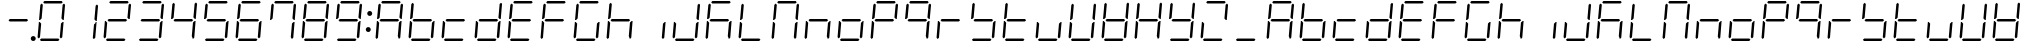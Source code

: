 SplineFontDB: 3.0
FontName: DSEG7ClassicMini-LightItalic
FullName: DSEG7 Classic Mini-Light Italic
FamilyName: DSEG7 Classic Mini
Weight: Light
Copyright: Created by Keshikan(https://twitter.com/keshinomi_88pro)\nwith FontForge 2.0 (http://fontforge.sf.net)
UComments: "2014-8-31: Created."
Version: 0.46
ItalicAngle: -5
UnderlinePosition: -100
UnderlineWidth: 50
Ascent: 1000
Descent: 0
InvalidEm: 0
LayerCount: 2
Layer: 0 0 "+gMyXYgAA" 1
Layer: 1 0 "+Uk2XYgAA" 0
XUID: [1021 682 390630330 14528854]
FSType: 8
OS2Version: 0
OS2_WeightWidthSlopeOnly: 0
OS2_UseTypoMetrics: 1
CreationTime: 1409488158
ModificationTime: 1584205849
PfmFamily: 17
TTFWeight: 300
TTFWidth: 5
LineGap: 90
VLineGap: 0
OS2TypoAscent: 0
OS2TypoAOffset: 1
OS2TypoDescent: 0
OS2TypoDOffset: 1
OS2TypoLinegap: 90
OS2WinAscent: 0
OS2WinAOffset: 1
OS2WinDescent: 0
OS2WinDOffset: 1
HheadAscent: 0
HheadAOffset: 1
HheadDescent: 0
HheadDOffset: 1
OS2Vendor: 'PfEd'
MarkAttachClasses: 1
DEI: 91125
LangName: 1033 "Created by Keshikan+AAoA-with FontForge 2.0 (http://fontforge.sf.net)" "" "Light Italic" "" "" "Version 0.3" "" "" "" "Keshikan(Twitter:@keshinomi_88pro)" "" "" "http://www.keshikan.net" "Copyright (c) 2018, keshikan (http://www.keshikan.net),+AAoA-with Reserved Font Name +ACIA-DSEG+ACIA.+AAoACgAA-This Font Software is licensed under the SIL Open Font License, Version 1.1.+AAoA-This license is copied below, and is also available with a FAQ at:+AAoA-http://scripts.sil.org/OFL+AAoACgAK------------------------------------------------------------+AAoA-SIL OPEN FONT LICENSE Version 1.1 - 26 February 2007+AAoA------------------------------------------------------------+AAoACgAA-PREAMBLE+AAoA-The goals of the Open Font License (OFL) are to stimulate worldwide+AAoA-development of collaborative font projects, to support the font creation+AAoA-efforts of academic and linguistic communities, and to provide a free and+AAoA-open framework in which fonts may be shared and improved in partnership+AAoA-with others.+AAoACgAA-The OFL allows the licensed fonts to be used, studied, modified and+AAoA-redistributed freely as long as they are not sold by themselves. The+AAoA-fonts, including any derivative works, can be bundled, embedded, +AAoA-redistributed and/or sold with any software provided that any reserved+AAoA-names are not used by derivative works. The fonts and derivatives,+AAoA-however, cannot be released under any other type of license. The+AAoA-requirement for fonts to remain under this license does not apply+AAoA-to any document created using the fonts or their derivatives.+AAoACgAA-DEFINITIONS+AAoAIgAA-Font Software+ACIA refers to the set of files released by the Copyright+AAoA-Holder(s) under this license and clearly marked as such. This may+AAoA-include source files, build scripts and documentation.+AAoACgAi-Reserved Font Name+ACIA refers to any names specified as such after the+AAoA-copyright statement(s).+AAoACgAi-Original Version+ACIA refers to the collection of Font Software components as+AAoA-distributed by the Copyright Holder(s).+AAoACgAi-Modified Version+ACIA refers to any derivative made by adding to, deleting,+AAoA-or substituting -- in part or in whole -- any of the components of the+AAoA-Original Version, by changing formats or by porting the Font Software to a+AAoA-new environment.+AAoACgAi-Author+ACIA refers to any designer, engineer, programmer, technical+AAoA-writer or other person who contributed to the Font Software.+AAoACgAA-PERMISSION & CONDITIONS+AAoA-Permission is hereby granted, free of charge, to any person obtaining+AAoA-a copy of the Font Software, to use, study, copy, merge, embed, modify,+AAoA-redistribute, and sell modified and unmodified copies of the Font+AAoA-Software, subject to the following conditions:+AAoACgAA-1) Neither the Font Software nor any of its individual components,+AAoA-in Original or Modified Versions, may be sold by itself.+AAoACgAA-2) Original or Modified Versions of the Font Software may be bundled,+AAoA-redistributed and/or sold with any software, provided that each copy+AAoA-contains the above copyright notice and this license. These can be+AAoA-included either as stand-alone text files, human-readable headers or+AAoA-in the appropriate machine-readable metadata fields within text or+AAoA-binary files as long as those fields can be easily viewed by the user.+AAoACgAA-3) No Modified Version of the Font Software may use the Reserved Font+AAoA-Name(s) unless explicit written permission is granted by the corresponding+AAoA-Copyright Holder. This restriction only applies to the primary font name as+AAoA-presented to the users.+AAoACgAA-4) The name(s) of the Copyright Holder(s) or the Author(s) of the Font+AAoA-Software shall not be used to promote, endorse or advertise any+AAoA-Modified Version, except to acknowledge the contribution(s) of the+AAoA-Copyright Holder(s) and the Author(s) or with their explicit written+AAoA-permission.+AAoACgAA-5) The Font Software, modified or unmodified, in part or in whole,+AAoA-must be distributed entirely under this license, and must not be+AAoA-distributed under any other license. The requirement for fonts to+AAoA-remain under this license does not apply to any document created+AAoA-using the Font Software.+AAoACgAA-TERMINATION+AAoA-This license becomes null and void if any of the above conditions are+AAoA-not met.+AAoACgAA-DISCLAIMER+AAoA-THE FONT SOFTWARE IS PROVIDED +ACIA-AS IS+ACIA, WITHOUT WARRANTY OF ANY KIND,+AAoA-EXPRESS OR IMPLIED, INCLUDING BUT NOT LIMITED TO ANY WARRANTIES OF+AAoA-MERCHANTABILITY, FITNESS FOR A PARTICULAR PURPOSE AND NONINFRINGEMENT+AAoA-OF COPYRIGHT, PATENT, TRADEMARK, OR OTHER RIGHT. IN NO EVENT SHALL THE+AAoA-COPYRIGHT HOLDER BE LIABLE FOR ANY CLAIM, DAMAGES OR OTHER LIABILITY,+AAoA-INCLUDING ANY GENERAL, SPECIAL, INDIRECT, INCIDENTAL, OR CONSEQUENTIAL+AAoA-DAMAGES, WHETHER IN AN ACTION OF CONTRACT, TORT OR OTHERWISE, ARISING+AAoA-FROM, OUT OF THE USE OR INABILITY TO USE THE FONT SOFTWARE OR FROM+AAoA-OTHER DEALINGS IN THE FONT SOFTWARE." "http://scripts.sil.org/OFL" "" "" "" "" "DSEG.7 12:34"
Encoding: ISO8859-1
UnicodeInterp: none
NameList: Adobe Glyph List
DisplaySize: -24
AntiAlias: 1
FitToEm: 1
WinInfo: 24 24 9
BeginPrivate: 0
EndPrivate
BeginChars: 256 69

StartChar: zero
Encoding: 48 48 0
Width: 816
VWidth: 200
Flags: HW
LayerCount: 2
Fore
SplineSet
92 64 m 1
 64 95 l 1
 97 477 l 1
 118 477 l 1
 127 467 l 1
 155 436 l 1
 125 95 l 1
 92 64 l 1
232 938 m 1
 204 969 l 1
 237 1000 l 1
 666 1000 l 1
 694 969 l 1
 661 938 l 1
 232 938 l 1
133 533 m 1
 122 523 l 1
 101 523 l 1
 134 905 l 1
 168 936 l 1
 196 905 l 1
 166 564 l 1
 133 533 l 1
724 936 m 1
 752 905 l 1
 719 523 l 1
 698 523 l 1
 689 533 l 1
 661 564 l 1
 691 905 l 1
 724 936 l 1
683 467 m 1
 694 477 l 1
 715 477 l 1
 682 95 l 1
 648 64 l 1
 620 95 l 1
 650 436 l 1
 683 467 l 1
612 31 m 1
 579 0 l 1
 150 0 l 1
 122 31 l 1
 155 62 l 1
 584 62 l 1
 612 31 l 1
EndSplineSet
EndChar

StartChar: eight
Encoding: 56 56 1
Width: 816
VWidth: 200
Flags: HW
LayerCount: 2
Fore
SplineSet
92 64 m 1
 64 95 l 1
 97 477 l 1
 118 477 l 1
 127 467 l 1
 155 436 l 1
 125 95 l 1
 92 64 l 1
163 500 m 1
 196 531 l 1
 625 531 l 1
 653 500 l 1
 620 469 l 1
 191 469 l 1
 163 500 l 1
232 938 m 1
 204 969 l 1
 237 1000 l 1
 666 1000 l 1
 694 969 l 1
 661 938 l 1
 232 938 l 1
133 533 m 1
 122 523 l 1
 101 523 l 1
 134 905 l 1
 168 936 l 1
 196 905 l 1
 166 564 l 1
 133 533 l 1
724 936 m 1
 752 905 l 1
 719 523 l 1
 698 523 l 1
 689 533 l 1
 661 564 l 1
 691 905 l 1
 724 936 l 1
683 467 m 1
 694 477 l 1
 715 477 l 1
 682 95 l 1
 648 64 l 1
 620 95 l 1
 650 436 l 1
 683 467 l 1
612 31 m 1
 579 0 l 1
 150 0 l 1
 122 31 l 1
 155 62 l 1
 584 62 l 1
 612 31 l 1
EndSplineSet
EndChar

StartChar: one
Encoding: 49 49 2
Width: 816
VWidth: 200
Flags: HW
LayerCount: 2
Fore
SplineSet
724 936 m 1
 752 905 l 1
 719 523 l 1
 698 523 l 1
 689 533 l 1
 661 564 l 1
 691 905 l 1
 724 936 l 1
683 467 m 1
 694 477 l 1
 715 477 l 1
 682 95 l 1
 648 64 l 1
 620 95 l 1
 650 436 l 1
 683 467 l 1
EndSplineSet
EndChar

StartChar: two
Encoding: 50 50 3
Width: 816
VWidth: 200
Flags: HW
LayerCount: 2
Fore
SplineSet
92 64 m 1
 64 95 l 1
 97 477 l 1
 118 477 l 1
 127 467 l 1
 155 436 l 1
 125 95 l 1
 92 64 l 1
163 500 m 1
 196 531 l 1
 625 531 l 1
 653 500 l 1
 620 469 l 1
 191 469 l 1
 163 500 l 1
232 938 m 1
 204 969 l 1
 237 1000 l 1
 666 1000 l 1
 694 969 l 1
 661 938 l 1
 232 938 l 1
724 936 m 1
 752 905 l 1
 719 523 l 1
 698 523 l 1
 689 533 l 1
 661 564 l 1
 691 905 l 1
 724 936 l 1
612 31 m 1
 579 0 l 1
 150 0 l 1
 122 31 l 1
 155 62 l 1
 584 62 l 1
 612 31 l 1
EndSplineSet
EndChar

StartChar: three
Encoding: 51 51 4
Width: 816
VWidth: 200
Flags: HW
LayerCount: 2
Fore
SplineSet
163 500 m 1
 196 531 l 1
 625 531 l 1
 653 500 l 1
 620 469 l 1
 191 469 l 1
 163 500 l 1
232 938 m 1
 204 969 l 1
 237 1000 l 1
 666 1000 l 1
 694 969 l 1
 661 938 l 1
 232 938 l 1
724 936 m 1
 752 905 l 1
 719 523 l 1
 698 523 l 1
 689 533 l 1
 661 564 l 1
 691 905 l 1
 724 936 l 1
683 467 m 1
 694 477 l 1
 715 477 l 1
 682 95 l 1
 648 64 l 1
 620 95 l 1
 650 436 l 1
 683 467 l 1
612 31 m 1
 579 0 l 1
 150 0 l 1
 122 31 l 1
 155 62 l 1
 584 62 l 1
 612 31 l 1
EndSplineSet
EndChar

StartChar: four
Encoding: 52 52 5
Width: 816
VWidth: 200
Flags: HW
LayerCount: 2
Fore
SplineSet
163 500 m 1
 196 531 l 1
 625 531 l 1
 653 500 l 1
 620 469 l 1
 191 469 l 1
 163 500 l 1
133 533 m 1
 122 523 l 1
 101 523 l 1
 134 905 l 1
 168 936 l 1
 196 905 l 1
 166 564 l 1
 133 533 l 1
724 936 m 1
 752 905 l 1
 719 523 l 1
 698 523 l 1
 689 533 l 1
 661 564 l 1
 691 905 l 1
 724 936 l 1
683 467 m 1
 694 477 l 1
 715 477 l 1
 682 95 l 1
 648 64 l 1
 620 95 l 1
 650 436 l 1
 683 467 l 1
EndSplineSet
EndChar

StartChar: five
Encoding: 53 53 6
Width: 816
VWidth: 200
Flags: HW
LayerCount: 2
Fore
SplineSet
163 500 m 1
 196 531 l 1
 625 531 l 1
 653 500 l 1
 620 469 l 1
 191 469 l 1
 163 500 l 1
232 938 m 1
 204 969 l 1
 237 1000 l 1
 666 1000 l 1
 694 969 l 1
 661 938 l 1
 232 938 l 1
133 533 m 1
 122 523 l 1
 101 523 l 1
 134 905 l 1
 168 936 l 1
 196 905 l 1
 166 564 l 1
 133 533 l 1
683 467 m 1
 694 477 l 1
 715 477 l 1
 682 95 l 1
 648 64 l 1
 620 95 l 1
 650 436 l 1
 683 467 l 1
612 31 m 1
 579 0 l 1
 150 0 l 1
 122 31 l 1
 155 62 l 1
 584 62 l 1
 612 31 l 1
EndSplineSet
EndChar

StartChar: six
Encoding: 54 54 7
Width: 816
VWidth: 200
Flags: HW
LayerCount: 2
Fore
SplineSet
92 64 m 1
 64 95 l 1
 97 477 l 1
 118 477 l 1
 127 467 l 1
 155 436 l 1
 125 95 l 1
 92 64 l 1
163 500 m 1
 196 531 l 1
 625 531 l 1
 653 500 l 1
 620 469 l 1
 191 469 l 1
 163 500 l 1
232 938 m 1
 204 969 l 1
 237 1000 l 1
 666 1000 l 1
 694 969 l 1
 661 938 l 1
 232 938 l 1
133 533 m 1
 122 523 l 1
 101 523 l 1
 134 905 l 1
 168 936 l 1
 196 905 l 1
 166 564 l 1
 133 533 l 1
683 467 m 1
 694 477 l 1
 715 477 l 1
 682 95 l 1
 648 64 l 1
 620 95 l 1
 650 436 l 1
 683 467 l 1
612 31 m 1
 579 0 l 1
 150 0 l 1
 122 31 l 1
 155 62 l 1
 584 62 l 1
 612 31 l 1
EndSplineSet
EndChar

StartChar: seven
Encoding: 55 55 8
Width: 816
VWidth: 200
Flags: HW
LayerCount: 2
Fore
SplineSet
232 938 m 1
 204 969 l 1
 237 1000 l 1
 666 1000 l 1
 694 969 l 1
 661 938 l 1
 232 938 l 1
133 533 m 1
 122 523 l 1
 101 523 l 1
 134 905 l 1
 168 936 l 1
 196 905 l 1
 166 564 l 1
 133 533 l 1
724 936 m 1
 752 905 l 1
 719 523 l 1
 698 523 l 1
 689 533 l 1
 661 564 l 1
 691 905 l 1
 724 936 l 1
683 467 m 1
 694 477 l 1
 715 477 l 1
 682 95 l 1
 648 64 l 1
 620 95 l 1
 650 436 l 1
 683 467 l 1
EndSplineSet
EndChar

StartChar: nine
Encoding: 57 57 9
Width: 816
VWidth: 200
Flags: HW
LayerCount: 2
Fore
SplineSet
163 500 m 1
 196 531 l 1
 625 531 l 1
 653 500 l 1
 620 469 l 1
 191 469 l 1
 163 500 l 1
232 938 m 1
 204 969 l 1
 237 1000 l 1
 666 1000 l 1
 694 969 l 1
 661 938 l 1
 232 938 l 1
133 533 m 1
 122 523 l 1
 101 523 l 1
 134 905 l 1
 168 936 l 1
 196 905 l 1
 166 564 l 1
 133 533 l 1
724 936 m 1
 752 905 l 1
 719 523 l 1
 698 523 l 1
 689 533 l 1
 661 564 l 1
 691 905 l 1
 724 936 l 1
683 467 m 1
 694 477 l 1
 715 477 l 1
 682 95 l 1
 648 64 l 1
 620 95 l 1
 650 436 l 1
 683 467 l 1
612 31 m 1
 579 0 l 1
 150 0 l 1
 122 31 l 1
 155 62 l 1
 584 62 l 1
 612 31 l 1
EndSplineSet
EndChar

StartChar: a
Encoding: 97 97 10
Width: 816
VWidth: 200
Flags: HW
LayerCount: 2
Fore
SplineSet
92 64 m 1
 64 95 l 1
 97 477 l 1
 118 477 l 1
 127 467 l 1
 155 436 l 1
 125 95 l 1
 92 64 l 1
163 500 m 1
 196 531 l 1
 625 531 l 1
 653 500 l 1
 620 469 l 1
 191 469 l 1
 163 500 l 1
232 938 m 1
 204 969 l 1
 237 1000 l 1
 666 1000 l 1
 694 969 l 1
 661 938 l 1
 232 938 l 1
133 533 m 1
 122 523 l 1
 101 523 l 1
 134 905 l 1
 168 936 l 1
 196 905 l 1
 166 564 l 1
 133 533 l 1
724 936 m 1
 752 905 l 1
 719 523 l 1
 698 523 l 1
 689 533 l 1
 661 564 l 1
 691 905 l 1
 724 936 l 1
683 467 m 1
 694 477 l 1
 715 477 l 1
 682 95 l 1
 648 64 l 1
 620 95 l 1
 650 436 l 1
 683 467 l 1
EndSplineSet
EndChar

StartChar: b
Encoding: 98 98 11
Width: 816
VWidth: 200
Flags: HW
LayerCount: 2
Fore
SplineSet
92 64 m 1
 64 95 l 1
 97 477 l 1
 118 477 l 1
 127 467 l 1
 155 436 l 1
 125 95 l 1
 92 64 l 1
163 500 m 1
 196 531 l 1
 625 531 l 1
 653 500 l 1
 620 469 l 1
 191 469 l 1
 163 500 l 1
133 533 m 1
 122 523 l 1
 101 523 l 1
 134 905 l 1
 168 936 l 1
 196 905 l 1
 166 564 l 1
 133 533 l 1
683 467 m 1
 694 477 l 1
 715 477 l 1
 682 95 l 1
 648 64 l 1
 620 95 l 1
 650 436 l 1
 683 467 l 1
612 31 m 1
 579 0 l 1
 150 0 l 1
 122 31 l 1
 155 62 l 1
 584 62 l 1
 612 31 l 1
EndSplineSet
EndChar

StartChar: c
Encoding: 99 99 12
Width: 816
VWidth: 200
Flags: HW
LayerCount: 2
Fore
SplineSet
92 64 m 1
 64 95 l 1
 97 477 l 1
 118 477 l 1
 127 467 l 1
 155 436 l 1
 125 95 l 1
 92 64 l 1
163 500 m 1
 196 531 l 1
 625 531 l 1
 653 500 l 1
 620 469 l 1
 191 469 l 1
 163 500 l 1
612 31 m 1
 579 0 l 1
 150 0 l 1
 122 31 l 1
 155 62 l 1
 584 62 l 1
 612 31 l 1
EndSplineSet
EndChar

StartChar: d
Encoding: 100 100 13
Width: 816
VWidth: 200
Flags: HW
LayerCount: 2
Fore
SplineSet
92 64 m 1
 64 95 l 1
 97 477 l 1
 118 477 l 1
 127 467 l 1
 155 436 l 1
 125 95 l 1
 92 64 l 1
163 500 m 1
 196 531 l 1
 625 531 l 1
 653 500 l 1
 620 469 l 1
 191 469 l 1
 163 500 l 1
724 936 m 1
 752 905 l 1
 719 523 l 1
 698 523 l 1
 689 533 l 1
 661 564 l 1
 691 905 l 1
 724 936 l 1
683 467 m 1
 694 477 l 1
 715 477 l 1
 682 95 l 1
 648 64 l 1
 620 95 l 1
 650 436 l 1
 683 467 l 1
612 31 m 1
 579 0 l 1
 150 0 l 1
 122 31 l 1
 155 62 l 1
 584 62 l 1
 612 31 l 1
EndSplineSet
EndChar

StartChar: e
Encoding: 101 101 14
Width: 816
VWidth: 200
Flags: HW
LayerCount: 2
Fore
SplineSet
92 64 m 1
 64 95 l 1
 97 477 l 1
 118 477 l 1
 127 467 l 1
 155 436 l 1
 125 95 l 1
 92 64 l 1
163 500 m 1
 196 531 l 1
 625 531 l 1
 653 500 l 1
 620 469 l 1
 191 469 l 1
 163 500 l 1
232 938 m 1
 204 969 l 1
 237 1000 l 1
 666 1000 l 1
 694 969 l 1
 661 938 l 1
 232 938 l 1
133 533 m 1
 122 523 l 1
 101 523 l 1
 134 905 l 1
 168 936 l 1
 196 905 l 1
 166 564 l 1
 133 533 l 1
612 31 m 1
 579 0 l 1
 150 0 l 1
 122 31 l 1
 155 62 l 1
 584 62 l 1
 612 31 l 1
EndSplineSet
EndChar

StartChar: f
Encoding: 102 102 15
Width: 816
VWidth: 200
Flags: HW
LayerCount: 2
Fore
SplineSet
92 64 m 1
 64 95 l 1
 97 477 l 1
 118 477 l 1
 127 467 l 1
 155 436 l 1
 125 95 l 1
 92 64 l 1
163 500 m 1
 196 531 l 1
 625 531 l 1
 653 500 l 1
 620 469 l 1
 191 469 l 1
 163 500 l 1
232 938 m 1
 204 969 l 1
 237 1000 l 1
 666 1000 l 1
 694 969 l 1
 661 938 l 1
 232 938 l 1
133 533 m 1
 122 523 l 1
 101 523 l 1
 134 905 l 1
 168 936 l 1
 196 905 l 1
 166 564 l 1
 133 533 l 1
EndSplineSet
EndChar

StartChar: g
Encoding: 103 103 16
Width: 816
VWidth: 200
Flags: HW
LayerCount: 2
Fore
SplineSet
92 64 m 1
 64 95 l 1
 97 477 l 1
 118 477 l 1
 127 467 l 1
 155 436 l 1
 125 95 l 1
 92 64 l 1
232 938 m 1
 204 969 l 1
 237 1000 l 1
 666 1000 l 1
 694 969 l 1
 661 938 l 1
 232 938 l 1
133 533 m 1
 122 523 l 1
 101 523 l 1
 134 905 l 1
 168 936 l 1
 196 905 l 1
 166 564 l 1
 133 533 l 1
683 467 m 1
 694 477 l 1
 715 477 l 1
 682 95 l 1
 648 64 l 1
 620 95 l 1
 650 436 l 1
 683 467 l 1
612 31 m 1
 579 0 l 1
 150 0 l 1
 122 31 l 1
 155 62 l 1
 584 62 l 1
 612 31 l 1
EndSplineSet
EndChar

StartChar: h
Encoding: 104 104 17
Width: 816
VWidth: 200
Flags: HW
LayerCount: 2
Fore
SplineSet
92 64 m 1
 64 95 l 1
 97 477 l 1
 118 477 l 1
 127 467 l 1
 155 436 l 1
 125 95 l 1
 92 64 l 1
163 500 m 1
 196 531 l 1
 625 531 l 1
 653 500 l 1
 620 469 l 1
 191 469 l 1
 163 500 l 1
133 533 m 1
 122 523 l 1
 101 523 l 1
 134 905 l 1
 168 936 l 1
 196 905 l 1
 166 564 l 1
 133 533 l 1
683 467 m 1
 694 477 l 1
 715 477 l 1
 682 95 l 1
 648 64 l 1
 620 95 l 1
 650 436 l 1
 683 467 l 1
EndSplineSet
EndChar

StartChar: i
Encoding: 105 105 18
Width: 816
VWidth: 200
Flags: HW
LayerCount: 2
Fore
SplineSet
683 467 m 1
 694 477 l 1
 715 477 l 1
 682 95 l 1
 648 64 l 1
 620 95 l 1
 650 436 l 1
 683 467 l 1
EndSplineSet
EndChar

StartChar: j
Encoding: 106 106 19
Width: 816
VWidth: 200
Flags: HW
LayerCount: 2
Fore
SplineSet
92 64 m 1
 64 95 l 1
 97 477 l 1
 118 477 l 1
 127 467 l 1
 155 436 l 1
 125 95 l 1
 92 64 l 1
724 936 m 1
 752 905 l 1
 719 523 l 1
 698 523 l 1
 689 533 l 1
 661 564 l 1
 691 905 l 1
 724 936 l 1
683 467 m 1
 694 477 l 1
 715 477 l 1
 682 95 l 1
 648 64 l 1
 620 95 l 1
 650 436 l 1
 683 467 l 1
612 31 m 1
 579 0 l 1
 150 0 l 1
 122 31 l 1
 155 62 l 1
 584 62 l 1
 612 31 l 1
EndSplineSet
EndChar

StartChar: k
Encoding: 107 107 20
Width: 816
VWidth: 200
Flags: HW
LayerCount: 2
Fore
SplineSet
92 64 m 1
 64 95 l 1
 97 477 l 1
 118 477 l 1
 127 467 l 1
 155 436 l 1
 125 95 l 1
 92 64 l 1
163 500 m 1
 196 531 l 1
 625 531 l 1
 653 500 l 1
 620 469 l 1
 191 469 l 1
 163 500 l 1
232 938 m 1
 204 969 l 1
 237 1000 l 1
 666 1000 l 1
 694 969 l 1
 661 938 l 1
 232 938 l 1
133 533 m 1
 122 523 l 1
 101 523 l 1
 134 905 l 1
 168 936 l 1
 196 905 l 1
 166 564 l 1
 133 533 l 1
683 467 m 1
 694 477 l 1
 715 477 l 1
 682 95 l 1
 648 64 l 1
 620 95 l 1
 650 436 l 1
 683 467 l 1
EndSplineSet
EndChar

StartChar: l
Encoding: 108 108 21
Width: 816
VWidth: 200
Flags: HW
LayerCount: 2
Fore
SplineSet
92 64 m 1
 64 95 l 1
 97 477 l 1
 118 477 l 1
 127 467 l 1
 155 436 l 1
 125 95 l 1
 92 64 l 1
133 533 m 1
 122 523 l 1
 101 523 l 1
 134 905 l 1
 168 936 l 1
 196 905 l 1
 166 564 l 1
 133 533 l 1
612 31 m 1
 579 0 l 1
 150 0 l 1
 122 31 l 1
 155 62 l 1
 584 62 l 1
 612 31 l 1
EndSplineSet
EndChar

StartChar: m
Encoding: 109 109 22
Width: 816
VWidth: 200
Flags: HW
LayerCount: 2
Fore
SplineSet
92 64 m 1
 64 95 l 1
 97 477 l 1
 118 477 l 1
 127 467 l 1
 155 436 l 1
 125 95 l 1
 92 64 l 1
232 938 m 1
 204 969 l 1
 237 1000 l 1
 666 1000 l 1
 694 969 l 1
 661 938 l 1
 232 938 l 1
133 533 m 1
 122 523 l 1
 101 523 l 1
 134 905 l 1
 168 936 l 1
 196 905 l 1
 166 564 l 1
 133 533 l 1
724 936 m 1
 752 905 l 1
 719 523 l 1
 698 523 l 1
 689 533 l 1
 661 564 l 1
 691 905 l 1
 724 936 l 1
683 467 m 1
 694 477 l 1
 715 477 l 1
 682 95 l 1
 648 64 l 1
 620 95 l 1
 650 436 l 1
 683 467 l 1
EndSplineSet
EndChar

StartChar: n
Encoding: 110 110 23
Width: 816
VWidth: 200
Flags: HW
LayerCount: 2
Fore
SplineSet
92 64 m 1
 64 95 l 1
 97 477 l 1
 118 477 l 1
 127 467 l 1
 155 436 l 1
 125 95 l 1
 92 64 l 1
163 500 m 1
 196 531 l 1
 625 531 l 1
 653 500 l 1
 620 469 l 1
 191 469 l 1
 163 500 l 1
683 467 m 1
 694 477 l 1
 715 477 l 1
 682 95 l 1
 648 64 l 1
 620 95 l 1
 650 436 l 1
 683 467 l 1
EndSplineSet
EndChar

StartChar: o
Encoding: 111 111 24
Width: 816
VWidth: 200
Flags: HW
LayerCount: 2
Fore
SplineSet
92 64 m 1
 64 95 l 1
 97 477 l 1
 118 477 l 1
 127 467 l 1
 155 436 l 1
 125 95 l 1
 92 64 l 1
163 500 m 1
 196 531 l 1
 625 531 l 1
 653 500 l 1
 620 469 l 1
 191 469 l 1
 163 500 l 1
683 467 m 1
 694 477 l 1
 715 477 l 1
 682 95 l 1
 648 64 l 1
 620 95 l 1
 650 436 l 1
 683 467 l 1
612 31 m 1
 579 0 l 1
 150 0 l 1
 122 31 l 1
 155 62 l 1
 584 62 l 1
 612 31 l 1
EndSplineSet
EndChar

StartChar: p
Encoding: 112 112 25
Width: 816
VWidth: 200
Flags: HW
LayerCount: 2
Fore
SplineSet
92 64 m 1
 64 95 l 1
 97 477 l 1
 118 477 l 1
 127 467 l 1
 155 436 l 1
 125 95 l 1
 92 64 l 1
163 500 m 1
 196 531 l 1
 625 531 l 1
 653 500 l 1
 620 469 l 1
 191 469 l 1
 163 500 l 1
232 938 m 1
 204 969 l 1
 237 1000 l 1
 666 1000 l 1
 694 969 l 1
 661 938 l 1
 232 938 l 1
133 533 m 1
 122 523 l 1
 101 523 l 1
 134 905 l 1
 168 936 l 1
 196 905 l 1
 166 564 l 1
 133 533 l 1
724 936 m 1
 752 905 l 1
 719 523 l 1
 698 523 l 1
 689 533 l 1
 661 564 l 1
 691 905 l 1
 724 936 l 1
EndSplineSet
EndChar

StartChar: q
Encoding: 113 113 26
Width: 816
VWidth: 200
Flags: HW
LayerCount: 2
Fore
SplineSet
163 500 m 1
 196 531 l 1
 625 531 l 1
 653 500 l 1
 620 469 l 1
 191 469 l 1
 163 500 l 1
232 938 m 1
 204 969 l 1
 237 1000 l 1
 666 1000 l 1
 694 969 l 1
 661 938 l 1
 232 938 l 1
133 533 m 1
 122 523 l 1
 101 523 l 1
 134 905 l 1
 168 936 l 1
 196 905 l 1
 166 564 l 1
 133 533 l 1
724 936 m 1
 752 905 l 1
 719 523 l 1
 698 523 l 1
 689 533 l 1
 661 564 l 1
 691 905 l 1
 724 936 l 1
683 467 m 1
 694 477 l 1
 715 477 l 1
 682 95 l 1
 648 64 l 1
 620 95 l 1
 650 436 l 1
 683 467 l 1
EndSplineSet
EndChar

StartChar: r
Encoding: 114 114 27
Width: 816
VWidth: 200
Flags: HW
LayerCount: 2
Fore
SplineSet
92 64 m 1
 64 95 l 1
 97 477 l 1
 118 477 l 1
 127 467 l 1
 155 436 l 1
 125 95 l 1
 92 64 l 1
163 500 m 1
 196 531 l 1
 625 531 l 1
 653 500 l 1
 620 469 l 1
 191 469 l 1
 163 500 l 1
EndSplineSet
EndChar

StartChar: s
Encoding: 115 115 28
Width: 816
VWidth: 200
Flags: HW
LayerCount: 2
Fore
SplineSet
163 500 m 1
 196 531 l 1
 625 531 l 1
 653 500 l 1
 620 469 l 1
 191 469 l 1
 163 500 l 1
133 533 m 1
 122 523 l 1
 101 523 l 1
 134 905 l 1
 168 936 l 1
 196 905 l 1
 166 564 l 1
 133 533 l 1
683 467 m 1
 694 477 l 1
 715 477 l 1
 682 95 l 1
 648 64 l 1
 620 95 l 1
 650 436 l 1
 683 467 l 1
612 31 m 1
 579 0 l 1
 150 0 l 1
 122 31 l 1
 155 62 l 1
 584 62 l 1
 612 31 l 1
EndSplineSet
EndChar

StartChar: t
Encoding: 116 116 29
Width: 816
VWidth: 200
Flags: HW
LayerCount: 2
Fore
SplineSet
92 64 m 1
 64 95 l 1
 97 477 l 1
 118 477 l 1
 127 467 l 1
 155 436 l 1
 125 95 l 1
 92 64 l 1
163 500 m 1
 196 531 l 1
 625 531 l 1
 653 500 l 1
 620 469 l 1
 191 469 l 1
 163 500 l 1
133 533 m 1
 122 523 l 1
 101 523 l 1
 134 905 l 1
 168 936 l 1
 196 905 l 1
 166 564 l 1
 133 533 l 1
612 31 m 1
 579 0 l 1
 150 0 l 1
 122 31 l 1
 155 62 l 1
 584 62 l 1
 612 31 l 1
EndSplineSet
EndChar

StartChar: u
Encoding: 117 117 30
Width: 816
VWidth: 200
Flags: HW
LayerCount: 2
Fore
SplineSet
92 64 m 1
 64 95 l 1
 97 477 l 1
 118 477 l 1
 127 467 l 1
 155 436 l 1
 125 95 l 1
 92 64 l 1
683 467 m 1
 694 477 l 1
 715 477 l 1
 682 95 l 1
 648 64 l 1
 620 95 l 1
 650 436 l 1
 683 467 l 1
612 31 m 1
 579 0 l 1
 150 0 l 1
 122 31 l 1
 155 62 l 1
 584 62 l 1
 612 31 l 1
EndSplineSet
EndChar

StartChar: v
Encoding: 118 118 31
Width: 816
VWidth: 200
Flags: HW
LayerCount: 2
Fore
SplineSet
92 64 m 1
 64 95 l 1
 97 477 l 1
 118 477 l 1
 127 467 l 1
 155 436 l 1
 125 95 l 1
 92 64 l 1
133 533 m 1
 122 523 l 1
 101 523 l 1
 134 905 l 1
 168 936 l 1
 196 905 l 1
 166 564 l 1
 133 533 l 1
724 936 m 1
 752 905 l 1
 719 523 l 1
 698 523 l 1
 689 533 l 1
 661 564 l 1
 691 905 l 1
 724 936 l 1
683 467 m 1
 694 477 l 1
 715 477 l 1
 682 95 l 1
 648 64 l 1
 620 95 l 1
 650 436 l 1
 683 467 l 1
612 31 m 1
 579 0 l 1
 150 0 l 1
 122 31 l 1
 155 62 l 1
 584 62 l 1
 612 31 l 1
EndSplineSet
EndChar

StartChar: w
Encoding: 119 119 32
Width: 816
VWidth: 200
Flags: HW
LayerCount: 2
Fore
SplineSet
92 64 m 1
 64 95 l 1
 97 477 l 1
 118 477 l 1
 127 467 l 1
 155 436 l 1
 125 95 l 1
 92 64 l 1
163 500 m 1
 196 531 l 1
 625 531 l 1
 653 500 l 1
 620 469 l 1
 191 469 l 1
 163 500 l 1
133 533 m 1
 122 523 l 1
 101 523 l 1
 134 905 l 1
 168 936 l 1
 196 905 l 1
 166 564 l 1
 133 533 l 1
724 936 m 1
 752 905 l 1
 719 523 l 1
 698 523 l 1
 689 533 l 1
 661 564 l 1
 691 905 l 1
 724 936 l 1
683 467 m 1
 694 477 l 1
 715 477 l 1
 682 95 l 1
 648 64 l 1
 620 95 l 1
 650 436 l 1
 683 467 l 1
612 31 m 1
 579 0 l 1
 150 0 l 1
 122 31 l 1
 155 62 l 1
 584 62 l 1
 612 31 l 1
EndSplineSet
EndChar

StartChar: x
Encoding: 120 120 33
Width: 816
VWidth: 200
Flags: HW
LayerCount: 2
Fore
SplineSet
92 64 m 1
 64 95 l 1
 97 477 l 1
 118 477 l 1
 127 467 l 1
 155 436 l 1
 125 95 l 1
 92 64 l 1
163 500 m 1
 196 531 l 1
 625 531 l 1
 653 500 l 1
 620 469 l 1
 191 469 l 1
 163 500 l 1
133 533 m 1
 122 523 l 1
 101 523 l 1
 134 905 l 1
 168 936 l 1
 196 905 l 1
 166 564 l 1
 133 533 l 1
724 936 m 1
 752 905 l 1
 719 523 l 1
 698 523 l 1
 689 533 l 1
 661 564 l 1
 691 905 l 1
 724 936 l 1
683 467 m 1
 694 477 l 1
 715 477 l 1
 682 95 l 1
 648 64 l 1
 620 95 l 1
 650 436 l 1
 683 467 l 1
EndSplineSet
EndChar

StartChar: y
Encoding: 121 121 34
Width: 816
VWidth: 200
Flags: HW
LayerCount: 2
Fore
SplineSet
163 500 m 1
 196 531 l 1
 625 531 l 1
 653 500 l 1
 620 469 l 1
 191 469 l 1
 163 500 l 1
133 533 m 1
 122 523 l 1
 101 523 l 1
 134 905 l 1
 168 936 l 1
 196 905 l 1
 166 564 l 1
 133 533 l 1
724 936 m 1
 752 905 l 1
 719 523 l 1
 698 523 l 1
 689 533 l 1
 661 564 l 1
 691 905 l 1
 724 936 l 1
683 467 m 1
 694 477 l 1
 715 477 l 1
 682 95 l 1
 648 64 l 1
 620 95 l 1
 650 436 l 1
 683 467 l 1
612 31 m 1
 579 0 l 1
 150 0 l 1
 122 31 l 1
 155 62 l 1
 584 62 l 1
 612 31 l 1
EndSplineSet
EndChar

StartChar: z
Encoding: 122 122 35
Width: 816
VWidth: 200
Flags: HW
LayerCount: 2
Fore
SplineSet
92 64 m 1
 64 95 l 1
 97 477 l 1
 118 477 l 1
 127 467 l 1
 155 436 l 1
 125 95 l 1
 92 64 l 1
232 938 m 1
 204 969 l 1
 237 1000 l 1
 666 1000 l 1
 694 969 l 1
 661 938 l 1
 232 938 l 1
724 936 m 1
 752 905 l 1
 719 523 l 1
 698 523 l 1
 689 533 l 1
 661 564 l 1
 691 905 l 1
 724 936 l 1
612 31 m 1
 579 0 l 1
 150 0 l 1
 122 31 l 1
 155 62 l 1
 584 62 l 1
 612 31 l 1
EndSplineSet
EndChar

StartChar: A
Encoding: 65 65 36
Width: 816
VWidth: 200
Flags: HW
LayerCount: 2
Fore
SplineSet
92 64 m 1
 64 95 l 1
 97 477 l 1
 118 477 l 1
 127 467 l 1
 155 436 l 1
 125 95 l 1
 92 64 l 1
163 500 m 1
 196 531 l 1
 625 531 l 1
 653 500 l 1
 620 469 l 1
 191 469 l 1
 163 500 l 1
232 938 m 1
 204 969 l 1
 237 1000 l 1
 666 1000 l 1
 694 969 l 1
 661 938 l 1
 232 938 l 1
133 533 m 1
 122 523 l 1
 101 523 l 1
 134 905 l 1
 168 936 l 1
 196 905 l 1
 166 564 l 1
 133 533 l 1
724 936 m 1
 752 905 l 1
 719 523 l 1
 698 523 l 1
 689 533 l 1
 661 564 l 1
 691 905 l 1
 724 936 l 1
683 467 m 1
 694 477 l 1
 715 477 l 1
 682 95 l 1
 648 64 l 1
 620 95 l 1
 650 436 l 1
 683 467 l 1
EndSplineSet
EndChar

StartChar: B
Encoding: 66 66 37
Width: 816
VWidth: 200
Flags: HW
LayerCount: 2
Fore
SplineSet
92 64 m 1
 64 95 l 1
 97 477 l 1
 118 477 l 1
 127 467 l 1
 155 436 l 1
 125 95 l 1
 92 64 l 1
163 500 m 1
 196 531 l 1
 625 531 l 1
 653 500 l 1
 620 469 l 1
 191 469 l 1
 163 500 l 1
133 533 m 1
 122 523 l 1
 101 523 l 1
 134 905 l 1
 168 936 l 1
 196 905 l 1
 166 564 l 1
 133 533 l 1
683 467 m 1
 694 477 l 1
 715 477 l 1
 682 95 l 1
 648 64 l 1
 620 95 l 1
 650 436 l 1
 683 467 l 1
612 31 m 1
 579 0 l 1
 150 0 l 1
 122 31 l 1
 155 62 l 1
 584 62 l 1
 612 31 l 1
EndSplineSet
EndChar

StartChar: C
Encoding: 67 67 38
Width: 816
VWidth: 200
Flags: HW
LayerCount: 2
Fore
SplineSet
92 64 m 1
 64 95 l 1
 97 477 l 1
 118 477 l 1
 127 467 l 1
 155 436 l 1
 125 95 l 1
 92 64 l 1
163 500 m 1
 196 531 l 1
 625 531 l 1
 653 500 l 1
 620 469 l 1
 191 469 l 1
 163 500 l 1
612 31 m 1
 579 0 l 1
 150 0 l 1
 122 31 l 1
 155 62 l 1
 584 62 l 1
 612 31 l 1
EndSplineSet
EndChar

StartChar: D
Encoding: 68 68 39
Width: 816
VWidth: 200
Flags: HW
LayerCount: 2
Fore
SplineSet
92 64 m 1
 64 95 l 1
 97 477 l 1
 118 477 l 1
 127 467 l 1
 155 436 l 1
 125 95 l 1
 92 64 l 1
163 500 m 1
 196 531 l 1
 625 531 l 1
 653 500 l 1
 620 469 l 1
 191 469 l 1
 163 500 l 1
724 936 m 1
 752 905 l 1
 719 523 l 1
 698 523 l 1
 689 533 l 1
 661 564 l 1
 691 905 l 1
 724 936 l 1
683 467 m 1
 694 477 l 1
 715 477 l 1
 682 95 l 1
 648 64 l 1
 620 95 l 1
 650 436 l 1
 683 467 l 1
612 31 m 1
 579 0 l 1
 150 0 l 1
 122 31 l 1
 155 62 l 1
 584 62 l 1
 612 31 l 1
EndSplineSet
EndChar

StartChar: E
Encoding: 69 69 40
Width: 816
VWidth: 200
Flags: HW
LayerCount: 2
Fore
SplineSet
92 64 m 1
 64 95 l 1
 97 477 l 1
 118 477 l 1
 127 467 l 1
 155 436 l 1
 125 95 l 1
 92 64 l 1
163 500 m 1
 196 531 l 1
 625 531 l 1
 653 500 l 1
 620 469 l 1
 191 469 l 1
 163 500 l 1
232 938 m 1
 204 969 l 1
 237 1000 l 1
 666 1000 l 1
 694 969 l 1
 661 938 l 1
 232 938 l 1
133 533 m 1
 122 523 l 1
 101 523 l 1
 134 905 l 1
 168 936 l 1
 196 905 l 1
 166 564 l 1
 133 533 l 1
612 31 m 1
 579 0 l 1
 150 0 l 1
 122 31 l 1
 155 62 l 1
 584 62 l 1
 612 31 l 1
EndSplineSet
EndChar

StartChar: F
Encoding: 70 70 41
Width: 816
VWidth: 200
Flags: HW
LayerCount: 2
Fore
SplineSet
92 64 m 1
 64 95 l 1
 97 477 l 1
 118 477 l 1
 127 467 l 1
 155 436 l 1
 125 95 l 1
 92 64 l 1
163 500 m 1
 196 531 l 1
 625 531 l 1
 653 500 l 1
 620 469 l 1
 191 469 l 1
 163 500 l 1
232 938 m 1
 204 969 l 1
 237 1000 l 1
 666 1000 l 1
 694 969 l 1
 661 938 l 1
 232 938 l 1
133 533 m 1
 122 523 l 1
 101 523 l 1
 134 905 l 1
 168 936 l 1
 196 905 l 1
 166 564 l 1
 133 533 l 1
EndSplineSet
EndChar

StartChar: G
Encoding: 71 71 42
Width: 816
VWidth: 200
Flags: HW
LayerCount: 2
Fore
SplineSet
92 64 m 1
 64 95 l 1
 97 477 l 1
 118 477 l 1
 127 467 l 1
 155 436 l 1
 125 95 l 1
 92 64 l 1
232 938 m 1
 204 969 l 1
 237 1000 l 1
 666 1000 l 1
 694 969 l 1
 661 938 l 1
 232 938 l 1
133 533 m 1
 122 523 l 1
 101 523 l 1
 134 905 l 1
 168 936 l 1
 196 905 l 1
 166 564 l 1
 133 533 l 1
683 467 m 1
 694 477 l 1
 715 477 l 1
 682 95 l 1
 648 64 l 1
 620 95 l 1
 650 436 l 1
 683 467 l 1
612 31 m 1
 579 0 l 1
 150 0 l 1
 122 31 l 1
 155 62 l 1
 584 62 l 1
 612 31 l 1
EndSplineSet
EndChar

StartChar: H
Encoding: 72 72 43
Width: 816
VWidth: 200
Flags: HW
LayerCount: 2
Fore
SplineSet
92 64 m 1
 64 95 l 1
 97 477 l 1
 118 477 l 1
 127 467 l 1
 155 436 l 1
 125 95 l 1
 92 64 l 1
163 500 m 1
 196 531 l 1
 625 531 l 1
 653 500 l 1
 620 469 l 1
 191 469 l 1
 163 500 l 1
133 533 m 1
 122 523 l 1
 101 523 l 1
 134 905 l 1
 168 936 l 1
 196 905 l 1
 166 564 l 1
 133 533 l 1
683 467 m 1
 694 477 l 1
 715 477 l 1
 682 95 l 1
 648 64 l 1
 620 95 l 1
 650 436 l 1
 683 467 l 1
EndSplineSet
EndChar

StartChar: I
Encoding: 73 73 44
Width: 816
VWidth: 200
Flags: HW
LayerCount: 2
Fore
SplineSet
683 467 m 1
 694 477 l 1
 715 477 l 1
 682 95 l 1
 648 64 l 1
 620 95 l 1
 650 436 l 1
 683 467 l 1
EndSplineSet
EndChar

StartChar: J
Encoding: 74 74 45
Width: 816
VWidth: 200
Flags: HW
LayerCount: 2
Fore
SplineSet
92 64 m 1
 64 95 l 1
 97 477 l 1
 118 477 l 1
 127 467 l 1
 155 436 l 1
 125 95 l 1
 92 64 l 1
724 936 m 1
 752 905 l 1
 719 523 l 1
 698 523 l 1
 689 533 l 1
 661 564 l 1
 691 905 l 1
 724 936 l 1
683 467 m 1
 694 477 l 1
 715 477 l 1
 682 95 l 1
 648 64 l 1
 620 95 l 1
 650 436 l 1
 683 467 l 1
612 31 m 1
 579 0 l 1
 150 0 l 1
 122 31 l 1
 155 62 l 1
 584 62 l 1
 612 31 l 1
EndSplineSet
EndChar

StartChar: K
Encoding: 75 75 46
Width: 816
VWidth: 200
Flags: HW
LayerCount: 2
Fore
SplineSet
92 64 m 1
 64 95 l 1
 97 477 l 1
 118 477 l 1
 127 467 l 1
 155 436 l 1
 125 95 l 1
 92 64 l 1
163 500 m 1
 196 531 l 1
 625 531 l 1
 653 500 l 1
 620 469 l 1
 191 469 l 1
 163 500 l 1
232 938 m 1
 204 969 l 1
 237 1000 l 1
 666 1000 l 1
 694 969 l 1
 661 938 l 1
 232 938 l 1
133 533 m 1
 122 523 l 1
 101 523 l 1
 134 905 l 1
 168 936 l 1
 196 905 l 1
 166 564 l 1
 133 533 l 1
683 467 m 1
 694 477 l 1
 715 477 l 1
 682 95 l 1
 648 64 l 1
 620 95 l 1
 650 436 l 1
 683 467 l 1
EndSplineSet
EndChar

StartChar: L
Encoding: 76 76 47
Width: 816
VWidth: 200
Flags: HW
LayerCount: 2
Fore
SplineSet
92 64 m 1
 64 95 l 1
 97 477 l 1
 118 477 l 1
 127 467 l 1
 155 436 l 1
 125 95 l 1
 92 64 l 1
133 533 m 1
 122 523 l 1
 101 523 l 1
 134 905 l 1
 168 936 l 1
 196 905 l 1
 166 564 l 1
 133 533 l 1
612 31 m 1
 579 0 l 1
 150 0 l 1
 122 31 l 1
 155 62 l 1
 584 62 l 1
 612 31 l 1
EndSplineSet
EndChar

StartChar: M
Encoding: 77 77 48
Width: 816
VWidth: 200
Flags: HW
LayerCount: 2
Fore
SplineSet
92 64 m 1
 64 95 l 1
 97 477 l 1
 118 477 l 1
 127 467 l 1
 155 436 l 1
 125 95 l 1
 92 64 l 1
232 938 m 1
 204 969 l 1
 237 1000 l 1
 666 1000 l 1
 694 969 l 1
 661 938 l 1
 232 938 l 1
133 533 m 1
 122 523 l 1
 101 523 l 1
 134 905 l 1
 168 936 l 1
 196 905 l 1
 166 564 l 1
 133 533 l 1
724 936 m 1
 752 905 l 1
 719 523 l 1
 698 523 l 1
 689 533 l 1
 661 564 l 1
 691 905 l 1
 724 936 l 1
683 467 m 1
 694 477 l 1
 715 477 l 1
 682 95 l 1
 648 64 l 1
 620 95 l 1
 650 436 l 1
 683 467 l 1
EndSplineSet
EndChar

StartChar: N
Encoding: 78 78 49
Width: 816
VWidth: 200
Flags: HW
LayerCount: 2
Fore
SplineSet
92 64 m 1
 64 95 l 1
 97 477 l 1
 118 477 l 1
 127 467 l 1
 155 436 l 1
 125 95 l 1
 92 64 l 1
163 500 m 1
 196 531 l 1
 625 531 l 1
 653 500 l 1
 620 469 l 1
 191 469 l 1
 163 500 l 1
683 467 m 1
 694 477 l 1
 715 477 l 1
 682 95 l 1
 648 64 l 1
 620 95 l 1
 650 436 l 1
 683 467 l 1
EndSplineSet
EndChar

StartChar: O
Encoding: 79 79 50
Width: 816
VWidth: 200
Flags: HW
LayerCount: 2
Fore
SplineSet
92 64 m 1
 64 95 l 1
 97 477 l 1
 118 477 l 1
 127 467 l 1
 155 436 l 1
 125 95 l 1
 92 64 l 1
163 500 m 1
 196 531 l 1
 625 531 l 1
 653 500 l 1
 620 469 l 1
 191 469 l 1
 163 500 l 1
683 467 m 1
 694 477 l 1
 715 477 l 1
 682 95 l 1
 648 64 l 1
 620 95 l 1
 650 436 l 1
 683 467 l 1
612 31 m 1
 579 0 l 1
 150 0 l 1
 122 31 l 1
 155 62 l 1
 584 62 l 1
 612 31 l 1
EndSplineSet
EndChar

StartChar: P
Encoding: 80 80 51
Width: 816
VWidth: 200
Flags: HW
LayerCount: 2
Fore
SplineSet
92 64 m 1
 64 95 l 1
 97 477 l 1
 118 477 l 1
 127 467 l 1
 155 436 l 1
 125 95 l 1
 92 64 l 1
163 500 m 1
 196 531 l 1
 625 531 l 1
 653 500 l 1
 620 469 l 1
 191 469 l 1
 163 500 l 1
232 938 m 1
 204 969 l 1
 237 1000 l 1
 666 1000 l 1
 694 969 l 1
 661 938 l 1
 232 938 l 1
133 533 m 1
 122 523 l 1
 101 523 l 1
 134 905 l 1
 168 936 l 1
 196 905 l 1
 166 564 l 1
 133 533 l 1
724 936 m 1
 752 905 l 1
 719 523 l 1
 698 523 l 1
 689 533 l 1
 661 564 l 1
 691 905 l 1
 724 936 l 1
EndSplineSet
EndChar

StartChar: Q
Encoding: 81 81 52
Width: 816
VWidth: 200
Flags: HW
LayerCount: 2
Fore
SplineSet
163 500 m 1
 196 531 l 1
 625 531 l 1
 653 500 l 1
 620 469 l 1
 191 469 l 1
 163 500 l 1
232 938 m 1
 204 969 l 1
 237 1000 l 1
 666 1000 l 1
 694 969 l 1
 661 938 l 1
 232 938 l 1
133 533 m 1
 122 523 l 1
 101 523 l 1
 134 905 l 1
 168 936 l 1
 196 905 l 1
 166 564 l 1
 133 533 l 1
724 936 m 1
 752 905 l 1
 719 523 l 1
 698 523 l 1
 689 533 l 1
 661 564 l 1
 691 905 l 1
 724 936 l 1
683 467 m 1
 694 477 l 1
 715 477 l 1
 682 95 l 1
 648 64 l 1
 620 95 l 1
 650 436 l 1
 683 467 l 1
EndSplineSet
EndChar

StartChar: R
Encoding: 82 82 53
Width: 816
VWidth: 200
Flags: HW
LayerCount: 2
Fore
SplineSet
92 64 m 1
 64 95 l 1
 97 477 l 1
 118 477 l 1
 127 467 l 1
 155 436 l 1
 125 95 l 1
 92 64 l 1
163 500 m 1
 196 531 l 1
 625 531 l 1
 653 500 l 1
 620 469 l 1
 191 469 l 1
 163 500 l 1
EndSplineSet
EndChar

StartChar: S
Encoding: 83 83 54
Width: 816
VWidth: 200
Flags: HW
LayerCount: 2
Fore
SplineSet
163 500 m 1
 196 531 l 1
 625 531 l 1
 653 500 l 1
 620 469 l 1
 191 469 l 1
 163 500 l 1
133 533 m 1
 122 523 l 1
 101 523 l 1
 134 905 l 1
 168 936 l 1
 196 905 l 1
 166 564 l 1
 133 533 l 1
683 467 m 1
 694 477 l 1
 715 477 l 1
 682 95 l 1
 648 64 l 1
 620 95 l 1
 650 436 l 1
 683 467 l 1
612 31 m 1
 579 0 l 1
 150 0 l 1
 122 31 l 1
 155 62 l 1
 584 62 l 1
 612 31 l 1
EndSplineSet
EndChar

StartChar: T
Encoding: 84 84 55
Width: 816
VWidth: 200
Flags: HW
LayerCount: 2
Fore
SplineSet
92 64 m 1
 64 95 l 1
 97 477 l 1
 118 477 l 1
 127 467 l 1
 155 436 l 1
 125 95 l 1
 92 64 l 1
163 500 m 1
 196 531 l 1
 625 531 l 1
 653 500 l 1
 620 469 l 1
 191 469 l 1
 163 500 l 1
133 533 m 1
 122 523 l 1
 101 523 l 1
 134 905 l 1
 168 936 l 1
 196 905 l 1
 166 564 l 1
 133 533 l 1
612 31 m 1
 579 0 l 1
 150 0 l 1
 122 31 l 1
 155 62 l 1
 584 62 l 1
 612 31 l 1
EndSplineSet
EndChar

StartChar: U
Encoding: 85 85 56
Width: 816
VWidth: 200
Flags: HW
LayerCount: 2
Fore
SplineSet
92 64 m 1
 64 95 l 1
 97 477 l 1
 118 477 l 1
 127 467 l 1
 155 436 l 1
 125 95 l 1
 92 64 l 1
683 467 m 1
 694 477 l 1
 715 477 l 1
 682 95 l 1
 648 64 l 1
 620 95 l 1
 650 436 l 1
 683 467 l 1
612 31 m 1
 579 0 l 1
 150 0 l 1
 122 31 l 1
 155 62 l 1
 584 62 l 1
 612 31 l 1
EndSplineSet
EndChar

StartChar: V
Encoding: 86 86 57
Width: 816
VWidth: 200
Flags: HW
LayerCount: 2
Fore
SplineSet
92 64 m 1
 64 95 l 1
 97 477 l 1
 118 477 l 1
 127 467 l 1
 155 436 l 1
 125 95 l 1
 92 64 l 1
133 533 m 1
 122 523 l 1
 101 523 l 1
 134 905 l 1
 168 936 l 1
 196 905 l 1
 166 564 l 1
 133 533 l 1
724 936 m 1
 752 905 l 1
 719 523 l 1
 698 523 l 1
 689 533 l 1
 661 564 l 1
 691 905 l 1
 724 936 l 1
683 467 m 1
 694 477 l 1
 715 477 l 1
 682 95 l 1
 648 64 l 1
 620 95 l 1
 650 436 l 1
 683 467 l 1
612 31 m 1
 579 0 l 1
 150 0 l 1
 122 31 l 1
 155 62 l 1
 584 62 l 1
 612 31 l 1
EndSplineSet
EndChar

StartChar: W
Encoding: 87 87 58
Width: 816
VWidth: 200
Flags: HW
LayerCount: 2
Fore
SplineSet
92 64 m 1
 64 95 l 1
 97 477 l 1
 118 477 l 1
 127 467 l 1
 155 436 l 1
 125 95 l 1
 92 64 l 1
163 500 m 1
 196 531 l 1
 625 531 l 1
 653 500 l 1
 620 469 l 1
 191 469 l 1
 163 500 l 1
133 533 m 1
 122 523 l 1
 101 523 l 1
 134 905 l 1
 168 936 l 1
 196 905 l 1
 166 564 l 1
 133 533 l 1
724 936 m 1
 752 905 l 1
 719 523 l 1
 698 523 l 1
 689 533 l 1
 661 564 l 1
 691 905 l 1
 724 936 l 1
683 467 m 1
 694 477 l 1
 715 477 l 1
 682 95 l 1
 648 64 l 1
 620 95 l 1
 650 436 l 1
 683 467 l 1
612 31 m 1
 579 0 l 1
 150 0 l 1
 122 31 l 1
 155 62 l 1
 584 62 l 1
 612 31 l 1
EndSplineSet
EndChar

StartChar: X
Encoding: 88 88 59
Width: 816
VWidth: 200
Flags: HW
LayerCount: 2
Fore
SplineSet
92 64 m 1
 64 95 l 1
 97 477 l 1
 118 477 l 1
 127 467 l 1
 155 436 l 1
 125 95 l 1
 92 64 l 1
163 500 m 1
 196 531 l 1
 625 531 l 1
 653 500 l 1
 620 469 l 1
 191 469 l 1
 163 500 l 1
133 533 m 1
 122 523 l 1
 101 523 l 1
 134 905 l 1
 168 936 l 1
 196 905 l 1
 166 564 l 1
 133 533 l 1
724 936 m 1
 752 905 l 1
 719 523 l 1
 698 523 l 1
 689 533 l 1
 661 564 l 1
 691 905 l 1
 724 936 l 1
683 467 m 1
 694 477 l 1
 715 477 l 1
 682 95 l 1
 648 64 l 1
 620 95 l 1
 650 436 l 1
 683 467 l 1
EndSplineSet
EndChar

StartChar: Y
Encoding: 89 89 60
Width: 816
VWidth: 200
Flags: HW
LayerCount: 2
Fore
SplineSet
163 500 m 1
 196 531 l 1
 625 531 l 1
 653 500 l 1
 620 469 l 1
 191 469 l 1
 163 500 l 1
133 533 m 1
 122 523 l 1
 101 523 l 1
 134 905 l 1
 168 936 l 1
 196 905 l 1
 166 564 l 1
 133 533 l 1
724 936 m 1
 752 905 l 1
 719 523 l 1
 698 523 l 1
 689 533 l 1
 661 564 l 1
 691 905 l 1
 724 936 l 1
683 467 m 1
 694 477 l 1
 715 477 l 1
 682 95 l 1
 648 64 l 1
 620 95 l 1
 650 436 l 1
 683 467 l 1
612 31 m 1
 579 0 l 1
 150 0 l 1
 122 31 l 1
 155 62 l 1
 584 62 l 1
 612 31 l 1
EndSplineSet
EndChar

StartChar: Z
Encoding: 90 90 61
Width: 816
VWidth: 200
Flags: HW
LayerCount: 2
Fore
SplineSet
92 64 m 1
 64 95 l 1
 97 477 l 1
 118 477 l 1
 127 467 l 1
 155 436 l 1
 125 95 l 1
 92 64 l 1
232 938 m 1
 204 969 l 1
 237 1000 l 1
 666 1000 l 1
 694 969 l 1
 661 938 l 1
 232 938 l 1
724 936 m 1
 752 905 l 1
 719 523 l 1
 698 523 l 1
 689 533 l 1
 661 564 l 1
 691 905 l 1
 724 936 l 1
612 31 m 1
 579 0 l 1
 150 0 l 1
 122 31 l 1
 155 62 l 1
 584 62 l 1
 612 31 l 1
EndSplineSet
EndChar

StartChar: hyphen
Encoding: 45 45 62
Width: 816
VWidth: 200
Flags: HW
LayerCount: 2
Fore
SplineSet
163 500 m 1
 196 531 l 1
 625 531 l 1
 653 500 l 1
 620 469 l 1
 191 469 l 1
 163 500 l 1
EndSplineSet
EndChar

StartChar: colon
Encoding: 58 58 63
Width: 200
VWidth: 0
Flags: HW
LayerCount: 2
Fore
SplineSet
100 486 m 1
 100 486 l 1
180 693 m 0
 180 684 178 676 175 669 c 0
 172 662 168 655 162 649 c 0
 156 643 149 639 142 636 c 0
 135 633 127 631 118 631 c 0
 109 631 101 633 94 636 c 0
 87 639 80 643 74 649 c 0
 68 655 64 662 61 669 c 0
 58 676 56 684 56 693 c 0
 56 702 58 710 61 717 c 0
 64 724 68 730 74 736 c 0
 80 742 87 747 94 750 c 0
 101 753 109 754 118 754 c 0
 127 754 135 753 142 750 c 0
 149 747 156 742 162 736 c 0
 168 730 172 724 175 717 c 0
 178 710 180 702 180 693 c 0
144 281 m 0
 144 272 142 264 139 257 c 0
 136 250 132 243 126 237 c 0
 120 231 113 227 106 224 c 0
 99 221 91 219 82 219 c 0
 73 219 65 221 58 224 c 0
 51 227 44 231 38 237 c 0
 32 243 28 250 25 257 c 0
 22 264 20 272 20 281 c 0
 20 290 22 298 25 305 c 0
 28 312 32 318 38 324 c 0
 44 330 51 335 58 338 c 0
 65 341 73 342 82 342 c 0
 91 342 99 341 106 338 c 0
 113 335 120 330 126 324 c 0
 132 318 136 312 139 305 c 0
 142 298 144 290 144 281 c 0
EndSplineSet
EndChar

StartChar: period
Encoding: 46 46 64
Width: -44
VWidth: 0
Flags: HW
LayerCount: 2
Fore
SplineSet
18 62 m 0
 18 53 16 45 13 38 c 0
 10 31 6 24 0 18 c 0
 -6 12 -13 8 -20 5 c 0
 -27 2 -35 0 -44 0 c 0
 -53 0 -61 2 -68 5 c 0
 -75 8 -82 12 -88 18 c 0
 -94 24 -98 31 -101 38 c 0
 -104 45 -106 53 -106 62 c 0
 -106 71 -104 79 -101 86 c 0
 -98 93 -94 100 -88 106 c 0
 -82 112 -75 116 -68 119 c 0
 -61 122 -53 124 -44 124 c 0
 -35 124 -27 122 -20 119 c 0
 -13 116 -6 112 0 106 c 0
 6 100 10 93 13 86 c 0
 16 79 18 71 18 62 c 0
EndSplineSet
EndChar

StartChar: space
Encoding: 32 32 65
Width: 200
VWidth: 0
Flags: HW
LayerCount: 2
EndChar

StartChar: exclam
Encoding: 33 33 66
Width: 816
VWidth: 200
Flags: HW
LayerCount: 2
EndChar

StartChar: underscore
Encoding: 95 95 67
Width: 816
VWidth: 200
Flags: HW
LayerCount: 2
Fore
SplineSet
612 31 m 1
 579 0 l 1
 150 0 l 1
 122 31 l 1
 155 62 l 1
 584 62 l 1
 612 31 l 1
EndSplineSet
EndChar

StartChar: degree
Encoding: 176 176 68
Width: 816
VWidth: 200
Flags: HW
LayerCount: 2
Fore
SplineSet
163 500 m 1
 196 531 l 1
 625 531 l 1
 653 500 l 1
 620 469 l 1
 191 469 l 1
 163 500 l 1
232 938 m 1
 204 969 l 1
 237 1000 l 1
 666 1000 l 1
 694 969 l 1
 661 938 l 1
 232 938 l 1
133 533 m 1
 122 523 l 1
 101 523 l 1
 134 905 l 1
 168 936 l 1
 196 905 l 1
 166 564 l 1
 133 533 l 1
724 936 m 1
 752 905 l 1
 719 523 l 1
 698 523 l 1
 689 533 l 1
 661 564 l 1
 691 905 l 1
 724 936 l 1
EndSplineSet
EndChar
EndChars
EndSplineFont
